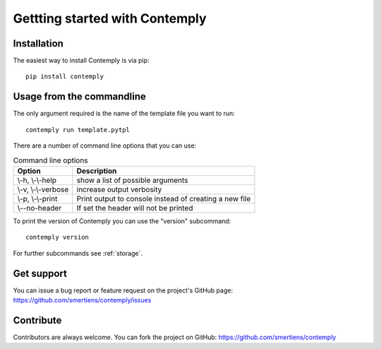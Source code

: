 Gettting started with Contemply
===============================

Installation
************

The easiest way to install Contemply is via pip:

::

    pip install contemply

Usage from the commandline
**************************

The only argument required is the name of the template file you want to run:

::

    contemply run template.pytpl

There are a number of command line options that you can use:

.. list-table:: Command line options
   :header-rows: 1

   * - Option
     - Description
   * - \\-h, \\-\\-help
     - show a list of possible arguments
   * - \\-v, \\-\\-verbose
     - increase output verbosity
   * - \\-p, \\-\\-print
     - Print output to console instead of creating a new file
   * - \\--no-header
     - If set the header will not be printed

To print the version of Contemply you can use the "version" subcommand:

::

    contemply version

For further subcommands see :ref:`storage`.

Get support
***********

You can issue a bug report or feature request on the project's GitHub page: https://github.com/smertiens/contemply/issues

Contribute
**********


Contributors are always welcome. You can fork the project on GitHub: https://github.com/smertiens/contemply
